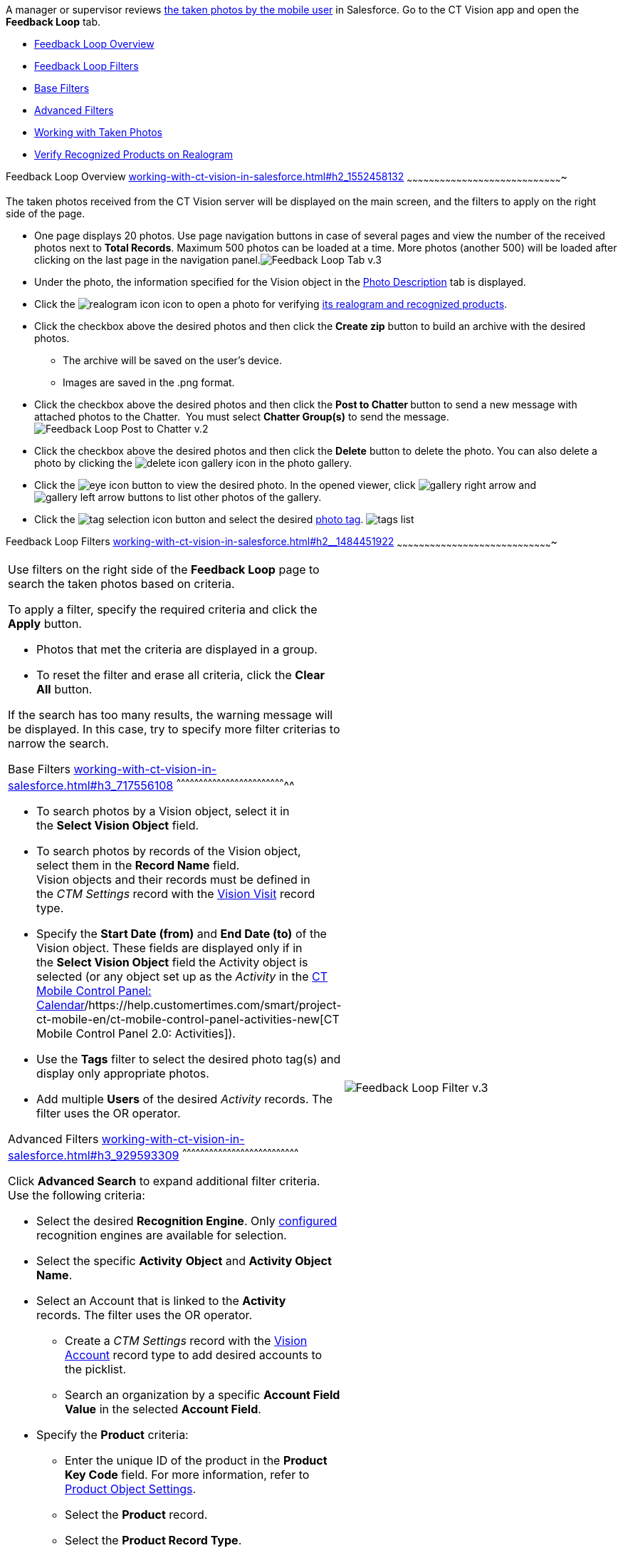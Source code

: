 A manager or supervisor reviews
link:working-with-ct-vision-in-the-ct-mobile-app.html[the taken photos
by the mobile user] in Salesforce. Go to the CT Vision app and open the
*Feedback Loop* tab.

* link:working-with-ct-vision-in-salesforce.html#h2_1552458132[Feedback
Loop Overview]
* link:working-with-ct-vision-in-salesforce.html#h2__1484451922[Feedback
Loop Filters]
* link:working-with-ct-vision-in-salesforce.html#h3_717556108[Base
Filters]
* link:working-with-ct-vision-in-salesforce.html#h3_929593309[Advanced
Filters]
* link:working-with-ct-vision-in-salesforce.html#h2_1822655793[Working
with Taken Photos]
* link:working-with-ct-vision-in-salesforce.html#h3_1235535035[Verify
Recognized Products on Realogram]

[[h2_1552458132]]
Feedback Loop Overview
link:working-with-ct-vision-in-salesforce.html#h2_1552458132[]
~~~~~~~~~~~~~~~~~~~~~~~~~~~~~~~~~~~~~~~~~~~~~~~~~~~~~~~~~~~~~~~~~~~~~~~~~~~~~~~~~~~~~

The taken photos received from the CT Vision server will be displayed on
the main screen, and the filters to apply on the right side of the page.

* One page displays 20 photos. Use page navigation buttons in case of
several pages and view the number of the received photos next to *Total
Records*.
Maximum 500 photos can be loaded at a time. More photos (another 500)
will be loaded after clicking on the last page in the navigation
panel.image:Feedback-Loop-Tab-v.3.png[]
* Under the photo, the information specified for the Vision object in
the link:specifying-product-objects-and-fields.html#h3_1366151624[Photo
Description] tab is displayed.
* Click
the image:realogram-icon.png[]
icon to open a photo for
verifying link:working-with-ct-vision-in-salesforce.html#h3_1235535035[its
realogram and recognized products]. 
* Click the checkbox above the desired photos and then click the *Create
zip* button to build an archive with the desired photos.
** The archive will be saved on the user's device.
** Images are saved in the .png format.
* Click the checkbox above the desired photos and then click the **Post
to Chatter **button to send a new message with attached photos to the
Chatter.  You must select *Chatter Group(s)* to send the message. 
image:Feedback-Loop-Post-to-Chatter-v.2.png[]
* Click the checkbox above the desired photos and then click
the *Delete* button to delete the photo. You can also delete a photo by
clicking
the image:delete-icon-gallery.png[] icon
in the photo gallery.
* Click
the image:eye-icon.png[]
button to view the desired photo. In the opened viewer,
click image:gallery-right-arrow.png[] and image:gallery-left-arrow.png[] buttons
to list other photos of the gallery.
* Click
the image:tag-selection-icon.png[]
button and select the desired link:adding-photo-tags.html[photo tag].
image:tags-list.png[]

[[h2__1484451922]]
Feedback Loop Filters
link:working-with-ct-vision-in-salesforce.html#h2__1484451922[]
~~~~~~~~~~~~~~~~~~~~~~~~~~~~~~~~~~~~~~~~~~~~~~~~~~~~~~~~~~~~~~~~~~~~~~~~~~~~~~~~~~~~~

[width="100%",cols="50%,50%",]
|=======================================================================
a|
Use filters on the right side of the *Feedback Loop* page to search the
taken photos based on criteria.



To apply a filter, specify the required criteria and click the *Apply*
button.

* Photos that met the criteria are displayed in a group. 
* To reset the filter and erase all criteria, click the *Clear
All* button.

If the search has too many results, the warning message will be
displayed. In this case, try to specify more filter criterias to narrow
the search.

[[h3_717556108]]
Base Filters
link:working-with-ct-vision-in-salesforce.html#h3_717556108[]
^^^^^^^^^^^^^^^^^^^^^^^^^^^^^^^^^^^^^^^^^^^^^^^^^^^^^^^^^^^^^^^^^^^^^^^^^^

* To search photos by a Vision object, select it in the **Select Vision
Object** field.
* To search photos by records of the Vision object, select them in
the *Record Name* field.
Vision objects and their records must be defined in the _CTM
Settings_ record with the link:vision-visit-field-reference.html[Vision
Visit] record type. 
* Specify the *Start Date (from)* and *End Date (to)* of the Vision
object. These fields are displayed only if in the **Select Vision
Object** field the Activity object is selected (or any object set up as
the _Activity_ in the
https://help.customertimes.com/smart/project-ct-mobile-en/ct-mobile-control-panel-calendar[CT
Mobile Control Panel:
Calendar]/https://help.customertimes.com/smart/project-ct-mobile-en/ct-mobile-control-panel-activities-new[CT
Mobile Control Panel 2.0: Activities]). 
* Use the *Tags* filter to select the desired photo tag(s) and display
only appropriate photos.
* Add multiple *Users* of the desired _Activity_ records. The filter
uses the OR operator.

[[h3_929593309]]
Advanced Filters
link:working-with-ct-vision-in-salesforce.html#h3_929593309[]
^^^^^^^^^^^^^^^^^^^^^^^^^^^^^^^^^^^^^^^^^^^^^^^^^^^^^^^^^^^^^^^^^^^^^^^^^^^^^^

Click *Advanced Search* to expand additional filter criteria. Use the
following criteria:

* Select the desired *Recognition Engine*. Only
link:setting-up-integration-with-the-image-recognition-providers.html[configured]
recognition engines are available for selection.
* Select the specific *Activity* *Object* and *Activity Object Name*.
* Select an Account that is linked to the *Activity* records. The filter
uses the OR operator.
** Create a _CTM Settings_ record with
the link:vision-account-object-field-reference.html[Vision
Account] record type to add desired accounts to the picklist.
** Search an organization by a specific *Account Field Value* in the
selected *Account Field*. 
* Specify the *Product* criteria:
** Enter the unique ID of the product in the *Product Key Code* field.
For more information, refer to
link:specifying-product-objects-and-fields.html#h2__1362989108[Product
Object Settings].
** Select the *Product* record.
** Select the *Product Record Type*.
** Search a product by a specific *Product Field Value* in the selected
*Product Field*.



Click *Apply* to save filters.


|image:Feedback-Loop-Filter-v.3.png[]
|=======================================================================

[[h2_1822655793]]

[[h2_1822655793]]
Working with Taken Photos
link:working-with-ct-vision-in-salesforce.html#h2_1822655793[]
~~~~~~~~~~~~~~~~~~~~~~~~~~~~~~~~~~~~~~~~~~~~~~~~~~~~~~~~~~~~~~~~~~~~~~~~~~~~~~~~~~~~~~~~

To make changes to recognized products, refer
to link:corrections-in-shelf-product-list.html[Corrections in Shelf
Product List].

Photos that met the filter criteria are displayed with the
description. To customize the description, refer
to link:vision-product-list-field-reference.html[]https://help.customertimes.com/articles/project-ct-vision-en/specifying-product-objects-and-fields-1/a/h3_1366151624[Feedback
Loop tab] in the **CT Vision Setup**.



The following buttons are available under a photo.



*Buttons*

*Description*

image:Salesforce-Realogram-button-v.2.png[]

Open a photo for
verifying link:working-with-ct-vision-in-salesforce.html#h3_1235535035[its
realogram and recognized products].

image:Salesforce-Shelf-Product-List-Button-v.2.png[]

Open link:working-with-ct-vision-in-salesforce.html#h3_1017582017[the
Shelf Product List] of the recognized products and their number on the
shelves.

* If products details have been edited, the red warning is displayed.
* If products details have been verified, the green warning is
displayed.

image:Salesforce-Shelf-Product-List-Button-2-v.2.png[]

image:Salesforce-Shelf-Product-List-Button-3-v.2.png[]

image:checkbox-unselected.png[]

Select a photo to delete it, to include it in a ZIP archive or send it
to the Chatter users.

image:checkbox-selected.png[]

image:tag-selection-icon.png[]

Add a link:adding-photo-tags.html#h3__759435562[photo tag] by clicking
in the upper right corner of the taken photo.
You can add only photo tags that are created for the same object and/or
its record type. For example, if the photo was created for the Account
object, you can add only photo tags that are also created for the
Account object. Or, if the photo was created for the _Customer_ record
type of the Account object, you can add only photo tags that are also
created for the _Customer_ record type.

image:Photos-on-the-Feedback-Loop-page-v.3.png[]





[[h3_1235535035]]
Verify Recognized Products on Realogram
link:working-with-ct-vision-in-salesforce.html#h3_1235535035[]
^^^^^^^^^^^^^^^^^^^^^^^^^^^^^^^^^^^^^^^^^^^^^^^^^^^^^^^^^^^^^^^^^^^^^^^^^^^^^^^^^^^^^^^^^^^^^^^^^^^^^^

Available only for
link:setting-up-integration-with-the-image-recognition-providers.html[providers
with recognition]. If the _vision_light_ provider is selected, the
realogram is not available.

Click the 
image:Salesforce-Realogram-button-v.2.png[] button
to open a *Preview* window.



Use the navigation arrows to scroll photos of the current *Activity*
record.

* View the recognized products and price tags on the *Realogram* tab. 
* The originally taken photo without any recognition information is
located on the *Fact* tab.
* Zoom a photo if needed.

image:The-Preview-window-with-the-Realogram.png[]



The following tools are available:



[width="100%",cols="34%,33%,33%",]
|=======================================================================
|*Tool* |*Example* |*Description*

|Filters a|
image:FBL-Realogram-Filters.png[]

 a|
Click
the image:Realogram-Open-Filters-.png[]
button and select details to display.

* Recognized *Products*
* *Competitor Products*
* *Prices*
* *Shelves*



Select the *Show Probability* button to display the percentage of
probability that the product was recognized correctly.

* Use the slider to select the required percentage of probability.
* Only the product with the same or higher probability will be framed on
a realogram.

|Information a|
image:FBL-Realogram-Information.png[]

 |Click
the image:information_vision.png[]
button to review the total number of recognized products and prices.

|Delete a photo a|
—

 |Click
the image:Delete-Realogram-Photo.png[]
button to remove a photo from the CT Vision server. 

|Share
|image:FBL-Realogram-Product-Share-v.2.png[]
a|
Verify the shelf share.

* Specify the color that highlights a shelf on a realogram in Salesforce
and the CT Mobile app.
image:Shelf-Color.png[]
* Expand the shelf to review products. Only the selected shelf will be
highlighted on the realogram.

|Product List a|
image:FBL-Realogram-Product-List.png[]

 |Review the list of recognized products and their number on shelves.
|=======================================================================
